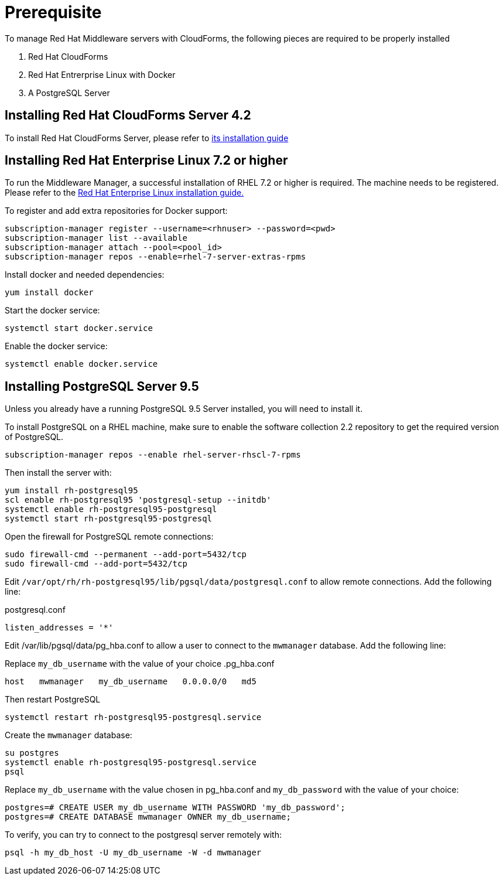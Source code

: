 = Prerequisite

To manage Red Hat Middleware servers with CloudForms, the following pieces are
required to be properly installed

. Red Hat CloudForms
. Red Hat Entrerprise Linux with Docker
. A PostgreSQL Server

== Installing Red Hat CloudForms Server 4.2
To install Red Hat CloudForms Server, please refer to
link:https://access.redhat.com/documentation/en/red-hat-cloudforms/[its installation guide]

== Installing Red Hat Enterprise Linux 7.2 or higher
To run the Middleware Manager, a successful installation of RHEL 7.2 or higher is
required. The machine needs to be registered.
Please refer to the
link:https://access.redhat.com/documentation/en/red-hat-enterprise-linux/[Red Hat Enterprise Linux installation guide.]

To register and add extra repositories for Docker support:
[source, bash]
----
subscription-manager register --username=<rhnuser> --password=<pwd>
subscription-manager list --available
subscription-manager attach --pool=<pool_id>
subscription-manager repos --enable=rhel-7-server-extras-rpms
----

Install docker and needed dependencies:
[source, bash]
----
yum install docker
----

Start the docker service:
[source, bash]
----
systemctl start docker.service
----

Enable the docker service:
[source, bash]
----
systemctl enable docker.service
----

== Installing PostgreSQL Server 9.5
Unless you already have a running PostgreSQL 9.5 Server installed, you will need
to install it.

To install PostgreSQL on a RHEL machine, make sure to enable the software collection 2.2
repository to get the required version of PostgreSQL.

[source, bash]
----
subscription-manager repos --enable rhel-server-rhscl-7-rpms
----

Then install the server with:
[source, bash]
----
yum install rh-postgresql95
scl enable rh-postgresql95 'postgresql-setup --initdb'
systemctl enable rh-postgresql95-postgresql
systemctl start rh-postgresql95-postgresql
----

Open the firewall for PostgreSQL remote connections:
----
sudo firewall-cmd --permanent --add-port=5432/tcp
sudo firewall-cmd --add-port=5432/tcp
----

Edit `/var/opt/rh/rh-postgresql95/lib/pgsql/data/postgresql.conf` to allow remote connections.  Add the following line:

.postgresql.conf
----
listen_addresses = '*'
----

Edit /var/lib/pgsql/data/pg_hba.conf to allow a user to connect to the `mwmanager` database.  Add the following line:

Replace `my_db_username` with the value of your choice
.pg_hba.conf
----
host   mwmanager   my_db_username   0.0.0.0/0   md5
----
Then restart PostgreSQL
[source, bash]
----
systemctl restart rh-postgresql95-postgresql.service
----

Create the `mwmanager` database:
----
su postgres
systemctl enable rh-postgresql95-postgresql.service
psql
----

Replace `my_db_username` with the value chosen in pg_hba.conf and `my_db_password` with the value of your choice:
----
postgres=# CREATE USER my_db_username WITH PASSWORD 'my_db_password';
postgres=# CREATE DATABASE mwmanager OWNER my_db_username;
----

To verify, you can try to connect to the postgresql server remotely with:
----
psql -h my_db_host -U my_db_username -W -d mwmanager
----
